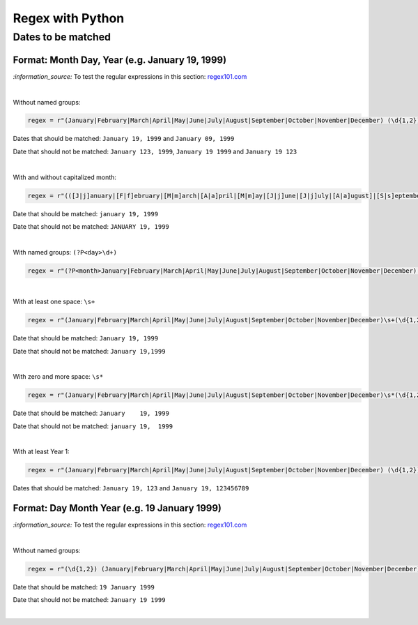 =================
Regex with Python
=================
Dates to be matched
===================
Format: Month Day, Year (e.g. January 19, 1999)
-----------------------------------------------
`:information_source:` To test the regular expressions in this section: `regex101.com <https://regex101.com/r/nPuWny/1>`_

|

Without named groups:

.. code-block:: python

   regex = r"(January|February|March|April|May|June|July|August|September|October|November|December) (\d{1,2}), (\d{4})"

Dates that should be matched: ``January 19, 1999`` and ``January 09, 1999``

Date that should not be matched: ``January 123, 1999``, ``January 19 1999`` and ``January 19 123``

|

With and without capitalized month:

.. code-block:: python

   regex = r"(([J|j]anuary|[F|f]ebruary|[M|m]arch|[A|a]pril|[M|m]ay|[J|j]une|[J|j]uly|[A|a]ugust]|[S|s]eptember|[O|o]ctober|[N|n]ovember|[D|d]ecember) (\d{1,2}), (\d{4})"
   
Date that should be matched: ``january 19, 1999``

Date that should not be matched: ``JANUARY 19, 1999``

|

With named groups: ``(?P<day>\d+)``

.. code-block:: python

   regex = r"(?P<month>January|February|March|April|May|June|July|August|September|October|November|December) (?P<day>\d{1,2}), (?P<year>\d{4})"

|

With at least one space: ``\s+``

.. code-block:: python

   regex = r"(January|February|March|April|May|June|July|August|September|October|November|December)\s+(\d{1,2}),\s+(\d{4})"

Date that should be matched: ``January 19, 1999``

Date that should not be matched: ``January 19,1999``

|

With zero and more space: ``\s*``

.. code-block:: python

   regex = r"(January|February|March|April|May|June|July|August|September|October|November|December)\s*(\d{1,2}),\s*(\d{4})"
   
Date that should be matched: ``January    19, 1999``

Date that should not be matched: ``january 19,  1999``

|

With at least Year 1:

.. code-block:: python

   regex = r"(January|February|March|April|May|June|July|August|September|October|November|December) (\d{1,2}), (\d+)"
   
Dates that should be matched: ``January 19, 123`` and ``January 19, 123456789``

Format: Day Month Year (e.g. 19 January 1999)
---------------------------------------------
`:information_source:` To test the regular expressions in this section: `regex101.com <https://regex101.com/r/eqpIOP/1>`_

|

Without named groups:

.. code-block:: python

   regex = r"(\d{1,2}) (January|February|March|April|May|June|July|August|September|October|November|December) (\d{4})"

Date that should be matched: ``19 January 1999``

Date that should not be matched: ``January 19 1999``

|
   
